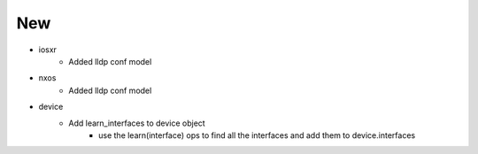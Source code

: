--------------------------------------------------------------------------------
                                      New                                       
--------------------------------------------------------------------------------

* iosxr
    * Added lldp conf model

* nxos
    * Added lldp conf model

* device
    * Add learn_interfaces to device object
        * use the learn(interface) ops to find all the interfaces and add them to device.interfaces
